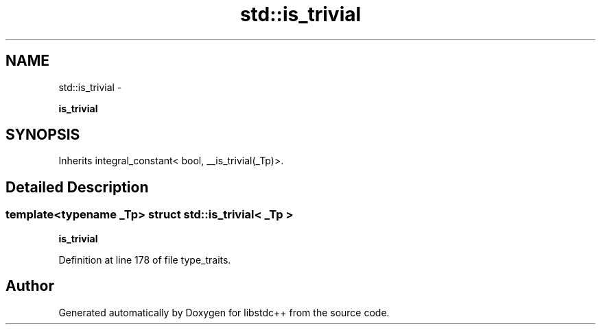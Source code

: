 .TH "std::is_trivial" 3 "Sun Oct 10 2010" "libstdc++" \" -*- nroff -*-
.ad l
.nh
.SH NAME
std::is_trivial \- 
.PP
\fBis_trivial\fP  

.SH SYNOPSIS
.br
.PP
.PP
Inherits integral_constant< bool, __is_trivial(_Tp)>.
.SH "Detailed Description"
.PP 

.SS "template<typename _Tp> struct std::is_trivial< _Tp >"
\fBis_trivial\fP 
.PP
Definition at line 178 of file type_traits.

.SH "Author"
.PP 
Generated automatically by Doxygen for libstdc++ from the source code.
